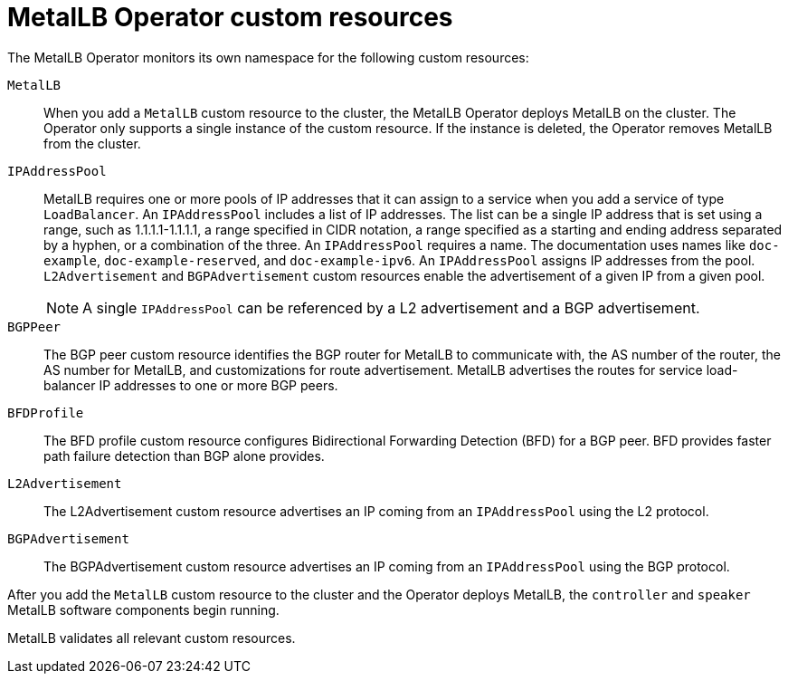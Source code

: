 // Module included in the following assemblies:
//
// * networking/metallb/about-metallb.adoc

[id="nw-metallb-operator-custom-resources_{context}"]
= MetalLB Operator custom resources

The MetalLB Operator monitors its own namespace for the following custom resources:

`MetalLB`::
When you add a `MetalLB` custom resource to the cluster, the MetalLB Operator deploys MetalLB on the cluster.
The Operator only supports a single instance of the custom resource.
If the instance is deleted, the Operator removes MetalLB from the cluster.

`IPAddressPool`::
MetalLB requires one or more pools of IP addresses that it can assign to a service when you add a service of type `LoadBalancer`.
An `IPAddressPool` includes a list of IP addresses.
The list can be a single IP address that is set using a range, such as 1.1.1.1-1.1.1.1, a range specified in CIDR notation, a range specified as a starting and ending address separated by a hyphen, or a combination of the three.
An `IPAddressPool` requires a name.
The documentation uses names like `doc-example`, `doc-example-reserved`, and `doc-example-ipv6`.
An `IPAddressPool` assigns IP addresses from the pool.
`L2Advertisement` and `BGPAdvertisement` custom resources enable the advertisement of a given IP from a given pool.
+
[NOTE]
====
A single `IPAddressPool` can be referenced by a L2 advertisement and a BGP advertisement.
====


`BGPPeer`::
The BGP peer custom resource identifies the BGP router for MetalLB to communicate with, the AS number of the router, the AS number for MetalLB, and customizations for route advertisement.
MetalLB advertises the routes for service load-balancer IP addresses to one or more BGP peers.

`BFDProfile`::
The BFD profile custom resource configures Bidirectional Forwarding Detection (BFD) for a BGP peer.
BFD provides faster path failure detection than BGP alone provides.

`L2Advertisement`::
The L2Advertisement custom resource advertises an IP coming from an `IPAddressPool` using the L2 protocol.

`BGPAdvertisement`::
The BGPAdvertisement custom resource advertises an IP coming from an `IPAddressPool` using the BGP protocol.

After you add the `MetalLB` custom resource to the cluster and the Operator deploys MetalLB, the `controller` and `speaker` MetalLB software components begin running.

MetalLB validates all relevant custom resources.
